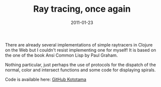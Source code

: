 #+TITLE: Ray tracing, once again
#+DATE: 2011-01-23
#+TAGS: clojure books

There are already several implementations of simple raytracers in
Clojure on the Web but I couldn't resist implementing one for myself! It
is based on the one of the book Ansi Common Lisp by Paul Graham.

Nothing particular, just perhaps the use of protocols for the dispatch
of the normal, color and intersect functions and some code for
displaying spirals.


#+attr_html: :width 400px
[[http://4.bp.blogspot.com/_tIZCX_qaj6g/TTxSslpv54I/AAAAAAAAABA/ffndqyhZ-UE/s1600/demo.png]]

[[http://2.bp.blogspot.com/_tIZCX_qaj6g/TTxUCExPSzI/AAAAAAAAABI/g_-ay-O2b-E/s1600/spiral1.png]]

[[http://2.bp.blogspot.com/_tIZCX_qaj6g/TTxY8zXIk3I/AAAAAAAAABY/D2Rguj_W-rc/s1600/spheres3.png]]


Code is available here:
[[https://github.com/kototama/ansicommonlisp-book-clojure/tree/master/src/acl/ch09/raytracing][GitHub Kototama]]
